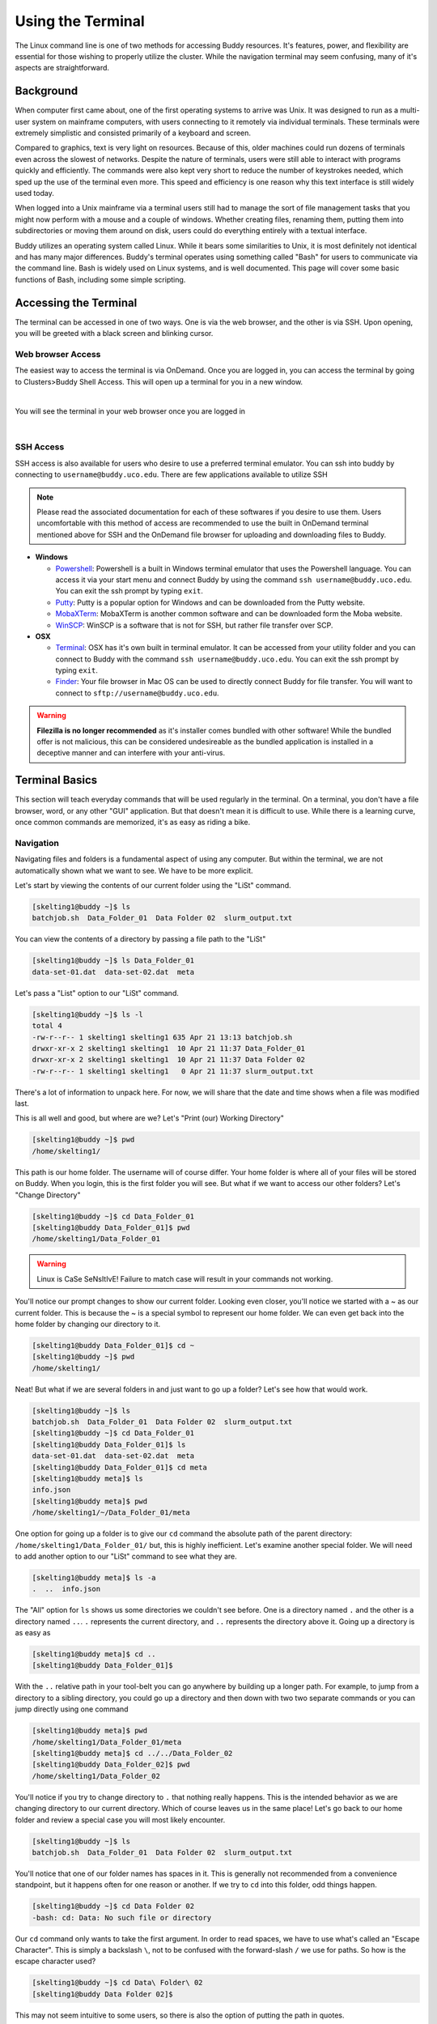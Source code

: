 Using the Terminal
==================

The Linux command line is one of two methods for accessing Buddy resources. It's features, power, and flexibility are essential for those wishing to properly utilize the cluster. While the navigation terminal may seem confusing, many of it's aspects are straightforward.

Background
----------

When computer first came about, one of the first operating systems to arrive was Unix. It was designed to run as a multi-user system on mainframe computers, with users connecting to it remotely via individual terminals. These terminals were extremely simplistic and consisted primarily of a keyboard and screen. 

Compared to graphics, text is very light on resources. Because of this, older machines could run dozens of terminals even across the slowest of networks. Despite the nature of terminals, users were still able to interact with programs quickly and efficiently. The commands were also kept very short to reduce the number of keystrokes needed, which sped up the use of the terminal even more. This speed and efficiency is one reason why this text interface is still widely used today.

When logged into a Unix mainframe via a terminal users still had to manage the sort of file management tasks that you might now perform with a mouse and a couple of windows. Whether creating files, renaming them, putting them into subdirectories or moving them around on disk, users could do everything entirely with a textual interface.

Buddy utilizes an operating system called Linux. While it bears some similarities to Unix, it is most definitely not identical and has many major differences. Buddy's terminal operates using something called "Bash" for users to communicate via the command line. Bash is widely used on Linux systems, and is well documented. This page will cover some basic functions of Bash, including some simple scripting.

Accessing the Terminal
----------------------

The terminal can be accessed in one of two ways. One is via the web browser, and the other is via SSH. Upon opening, you will be greeted with a black screen and blinking cursor. 

Web browser Access
~~~~~~~~~~~~~~~~~~

The easiest way to access the terminal is via OnDemand. Once you are logged in, you can access the terminal by going to Clusters>Buddy Shell Access. This will open up a terminal for you in a new window.

.. image:: /_static/img/ondemand_buddy_terminal.png
  :width: 100%
  :align: center
  :alt: Buddy OnDemand Job Composer

|

You will see the terminal in your web browser once you are logged in

.. image:: /_static/img/ondemand_terminal.png
  :width: 100%
  :align: center
  :alt: Buddy OnDemand Job Composer

|


SSH Access
~~~~~~~~~~

SSH access is also available for users who desire to use a preferred terminal emulator. You can ssh into buddy by connecting to ``username@buddy.uco.edu``. There are few applications available to utilize SSH

.. note::
  Please read the associated documentation for each of these softwares if you desire to use them. Users uncomfortable with this method of access are recommended to use the built in OnDemand terminal mentioned above for SSH and the OnDemand file browser for uploading and downloading files to Buddy.

* **Windows**

  * `Powershell`_: Powershell is a built in Windows terminal emulator that uses the Powershell language. You can access it via your start menu and connect Buddy by using the command ``ssh username@buddy.uco.edu``. You can exit the ssh prompt by typing ``exit``.
  * `Putty`_: Putty is a popular option for Windows and can be downloaded from the Putty website.
  * `MobaXTerm`_: MobaXTerm is another common software and can be downloaded form the Moba website.
  * `WinSCP`_: WinSCP is a software that is not for SSH, but rather file transfer over SCP.

* **OSX**

  * `Terminal`_: OSX has it's own built in terminal emulator. It can be accessed from your utility folder and you can connect to Buddy with the command ``ssh username@buddy.uco.edu``. You can exit the ssh prompt by typing ``exit``.
  * `Finder`_: Your file browser in Mac OS can be used to directly connect Buddy for file transfer. You will want to connect to ``sftp://username@buddy.uco.edu``.

.. warning::
  **Filezilla is no longer recommended** as it's installer comes bundled with other software! While the bundled offer is not malicious, this can be considered undesireable as the bundled application is installed in a deceptive manner and can interfere with your anti-virus.

.. _Powershell: https://docs.microsoft.com/en-us/powershell/scripting/learn/remoting/ssh-remoting-in-powershell-core?view=powershell-7.2
.. _Putty: https://www.putty.org/
.. _MobaXTerm: https://mobaxterm.mobatek.net/
.. _WinSCP: https://winscp.net/eng/index.php
.. _Terminal: https://www.servermania.com/kb/articles/ssh-mac/
.. _Finder: https://support.apple.com/guide/mac-help/connect-mac-shared-computers-servers-mchlp1140/mac

Terminal Basics
---------------

This section will teach everyday commands that will be used regularly in the terminal. On a terminal, you don't have a file browser, word, or any other "GUI" application. But that doesn't mean it is difficult to use. While there is a learning curve, once common commands are memorized, it's as easy as riding a bike.

Navigation
~~~~~~~~~~

Navigating files and folders is a fundamental aspect of using any computer. But within the terminal, we are not automatically shown what we want to see. We have to be more explicit. 

Let's start by viewing the contents of our current folder using the "LiSt" command. 

.. code-block:: console

  [skelting1@buddy ~]$ ls
  batchjob.sh  Data_Folder_01  Data Folder 02  slurm_output.txt

You can view the contents of a directory by passing a file path to the "LiSt"

.. code-block:: console

  [skelting1@buddy ~]$ ls Data_Folder_01
  data-set-01.dat  data-set-02.dat  meta

Let's pass a "List" option to our "LiSt" command.

.. code-block:: console

  [skelting1@buddy ~]$ ls -l
  total 4
  -rw-r--r-- 1 skelting1 skelting1 635 Apr 21 13:13 batchjob.sh
  drwxr-xr-x 2 skelting1 skelting1  10 Apr 21 11:37 Data_Folder_01
  drwxr-xr-x 2 skelting1 skelting1  10 Apr 21 11:37 Data Folder 02
  -rw-r--r-- 1 skelting1 skelting1   0 Apr 21 11:37 slurm_output.txt

There's a lot of information to unpack here. For now, we will share that the date and time shows when a file was modified last. 

This is all well and good, but where are we? Let's "Print (our) Working Directory"

.. code-block:: console

  [skelting1@buddy ~]$ pwd
  /home/skelting1/

This path is our home folder. The username will of course differ. Your home folder is where all of your files will be stored on Buddy. When you login, this is the first folder you will see. But what if we want to access our other folders? Let's "Change Directory"

.. code-block:: console
  
  [skelting1@buddy ~]$ cd Data_Folder_01
  [skelting1@buddy Data_Folder_01]$ pwd
  /home/skelting1/Data_Folder_01

.. warning::

  Linux is CaSe SeNsItIvE! Failure to match case will result in your commands not working. 

You'll notice our prompt changes to show our current folder. Looking even closer, you'll notice we started with a ~ as our current folder. This is because the ~ is a special symbol to represent our home folder. We can even get back into the home folder by changing our directory to it.

.. code-block:: console
 
  [skelting1@buddy Data_Folder_01]$ cd ~
  [skelting1@buddy ~]$ pwd
  /home/skelting1/

Neat! But what if we are several folders in and just want to go up a folder? Let's see how that would work.

.. code-block:: console
  
  [skelting1@buddy ~]$ ls
  batchjob.sh  Data_Folder_01  Data Folder 02  slurm_output.txt
  [skelting1@buddy ~]$ cd Data_Folder_01
  [skelting1@buddy Data_Folder_01]$ ls
  data-set-01.dat  data-set-02.dat  meta
  [skelting1@buddy Data_Folder_01]$ cd meta
  [skelting1@buddy meta]$ ls
  info.json
  [skelting1@buddy meta]$ pwd
  /home/skelting1/~/Data_Folder_01/meta

One option for going up a folder is to give our ``cd`` command the absolute path of the parent directory: ``/home/skelting1/Data_Folder_01/`` but, this is highly inefficient. Let's examine another special folder. We will need to add another option to our "LiSt" command to see what they are.

.. code-block:: console

  [skelting1@buddy meta]$ ls -a
  .  ..  info.json

The "All" option for ``ls`` shows us some directories we couldn't see before. One is a directory named ``.`` and the other is a directory named ``..``. ``.`` represents the current directory, and ``..`` represents the directory above it. Going up a directory is as easy as

.. code-block:: console

  [skelting1@buddy meta]$ cd ..
  [skelting1@buddy Data_Folder_01]$  

With the ``..`` relative path in your tool-belt you can go anywhere by building up a longer path. For example, to jump from a directory to a sibling directory, you could go up a directory and then down with two two separate commands or you can jump directly using one command

.. code-block:: console

  [skelting1@buddy meta]$ pwd
  /home/skelting1/Data_Folder_01/meta
  [skelting1@buddy meta]$ cd ../../Data_Folder_02
  [skelting1@buddy Data_Folder_02]$ pwd
  /home/skelting1/Data_Folder_02

You'll notice if you try to change directory to ``.`` that nothing really happens. This is the intended behavior as we are changing directory to our current directory. Which of course leaves us in the same place! Let's go back to our home folder and review a special case you will most likely encounter.

.. code-block:: console

  [skelting1@buddy ~]$ ls
  batchjob.sh  Data_Folder_01  Data Folder 02  slurm_output.txt

You'll notice that one of our folder names has spaces in it. This is generally not recommended from a convenience standpoint, but it happens often for one reason or another. If we try to ``cd`` into this folder, odd things happen.

.. code-block:: console
  
  [skelting1@buddy ~]$ cd Data Folder 02
  -bash: cd: Data: No such file or directory

Our ``cd`` command only wants to take the first argument. In order to read spaces, we have to use what's called an "Escape Character". This is simply a backslash ``\``, not to be confused with the forward-slash ``/`` we use for paths. So how is the escape character used?

.. code-block:: console

  [skelting1@buddy ~]$ cd Data\ Folder\ 02
  [skelting1@buddy Data Folder 02]$ 

This may not seem intuitive to some users, so there is also the option of putting the path in quotes.

.. code-block:: console

  [skelting1@buddy ~]$ cd "Data Folder 02"
  [skelting1@buddy Data Folder 02]$ 

.. note:: 

  You may find yourself annoyed by having to always type out these paths completely. Thankfully, you can use the ``Tab`` key to auto-complete. If you press tab and nothing happens, either there is nothing beginning with that name, there are more than one items starting with that particular set of charachters, or you've made a syntax error. You may try hitting ``Tab`` three times to show available options. Alternatively, backspace over your command and type ``ls`` and/or ``pwd`` to ensure you are in the right directory and the item is actually in there. 

Creating and Deleting Files and Directories
~~~~~~~~~~~~~~~~~~~~~~~~~~~~~~~~~~~~~~~~~~~

Often, it is needed to make a new directory. To do this we use the "MaKe DIRectory" command. As previously discussed, it is suggested to not name directories with spaces.

.. code-block:: console

  [skelting1@buddy ~]$ mkdir Data_Folder_03
  [skelting1@buddy ~]$ ls
  batchjob.sh  Data_Folder_01  Data Folder 02  Data_Folder_03  slurm_output.txt

To delete a directory, we simply use the "ReMove DIRectory" command.

.. code-block:: console

  [skelting1@buddy ~]$ rmdir Data_Folder_03
  [skelting1@buddy ~]$ ls
  batchjob.sh  Data_Folder_01  Data Folder 02  slurm_output.txt

This isn't always the best option. Especially considering it fails to work of your directory contains file within it. For that reason, the "ReMove" command is generally recommended. This works for both files and directories. Notice that to remove a directory, we must pass a "Recursive" option, but a file doesn't require it.

.. code-block:: console
 
  [skelting1@buddy ~]$ ls
  batchjob.sh  Data_Folder_01  Data Folder 02  Data_Folder_03 slurm_output.txt  
  [skelting1@buddy ~]$ rm slurm_output.txt
  [skelting1@buddy ~]$ ls
  batchjob.sh  Data_Folder_01  Data Folder 02  Data_Folder_03
  [skelting1@buddy ~]$ rm -r Data_Folder_03
  [skelting1@buddy ~]$ ls
  batchjob.sh  Data_Folder_01  Data Folder 02

If you want to delete several similarly named files, like output files, you can replace the part that differs between the paths by a star which is called a wildcard.

.. code-block:: console

  [skelting1@buddy ~]$ ls
  data-001.out data-002.out data-003.out data-004.out foobar.out example.txt
  [skelting1@buddy ~]$ rm data-*.out
  [skelting1@buddy ~]$ ls
  foobar.out example.out

.. warning::

  The ``rm`` command is permanent!! There is no trashcan to restore files from, and data recovery is not possible. Please be careful when using this command. Remember, think twice, hit enter once.

You may notice that if the directory is filled with files, it may prompt you about deleting each and every file. If this is the case, we can use the "Force" option. 

.. code-block:: console
  
  [skelting1@buddy ~]$ rm -r -f Data_Folder_03

or

.. code-block:: console
  
  [skelting1@buddy ~]$ rm -rf Data_Folder_03

There may be instances when you want to create a blank file. Do do this, we use the touch command

.. code-block:: console
  
  [skelting1@buddy ~]$ touch script.sh
  [skelting1@buddy ~]$ ls
  batchjob.sh  Data_Folder_01  Data Folder 02  script.sh  slurm_output.txt

Copy, Move, and Rename
~~~~~~~~~~~~~~~~~~~~~~

Often times, we want to replicate files and folders on our system. To do this, we use the "CoPy" command. For copying directories that contain files, we also want to include a "Recursive" option. When using copy, we will first specify the source followed by the destination

.. code-block:: console

   [skelting1@buddy ~]$ cp script.sh copy-of-script.sh
   [skelting1@buddy ~]$ ls
   batchjob.sh  copy-of-script.sh  Data_Folder_01  Data Folder 02  script.sh  slurm_output.txt
   [skelting1@buddy ~]$ cp -r Data_Folder_01 Data_Folder_04
   [skelting1@buddy ~]$ ls
   batchjob.sh  copy-of-script.sh  Data_Folder_01  Data Folder 02  Data_Folder_04  script.sh  slurm_output.txt

We can also copy files or directories into other directories

.. code-block:: console

  [skelting1@buddy ~]$ cp script.sh Data_Folder_01/script.sh
  [skelting1@buddy ~]$ ls Data_Folder_01
  data-set-01.dat  data-set-02.dat  meta  script.sh

The "MoVe" command is used to move files from one place to another. Its behavior can change depending on what paths you provide and what those paths go to.

If you provide two paths and the first one exist while the second one does not, the first file will be renamed to the second.

.. code-block:: console

  [skelting1@buddy ~]$  ls
  batchjob.sh copy-of-script.sh Data_Folder_01 Data Folder 02 script.sh slurm_output.txt
  [skelting1@buddy ~]$ mv script.sh foobar.sh
  [skelting1@buddy ~]$  ls
  batchjob.sh copy-of-script.sh Data_Folder_01 Data Folder 02 foobar.sh slurm_output.txt

.. note::

   If foobar.sh already exists, the command will throw an error. Using the -f flag will allow you to overwrite foobar.sh

This works for directories as well with one exception. If the last path provided is an existing directory, whatever is at all of the other paths will be moved into the directory


.. code-block:: console

  [skelting1@buddy ~]$  ls
  batchjob.sh copy-of-script.sh Data_Folder_01 Data Folder 02 foobar.sh slurm_output.txt
  [skelting1@buddy ~]$ mv batchjob.sh copy-of-script.sh foobar.sh slurm_output.txt Data_Folder_01
  [skelting1@buddy ~]$  ls
  Data_Folder_01 Data Folder 02
  [skelting1@buddy ~]$  ls Data_Folder_01
  data-set-01.dat  data-set-02.dat  meta  script.sh batchjob.sh copy-of-script.sh foobar.sh slurm_output.txt

You can also use wildcards to move similarly named paths as well. If you wanted to move your ``.dat`` files back out of Data_Folder_1 and into the current working directory you could do the following

.. code-block:: console

  [skelting1@buddy ~]$  ls Data_Folder_01
  data-set-01.dat  data-set-02.dat  meta  script.sh batchjob.sh copy-of-script.sh foobar.sh slurm_output.txt
  [skelting1@buddy ~]$  mv Data_Folder_01/*.dat .
  [skelting1@buddy ~]$  ls
  data-set-01.dat data-set-01.dat Data_Folder_01 Data Folder 02

.. note::

  Notice the use of the special ``.`` path to reference the current working directory

Common Commands and Features
----------------------------

File Viewing/Editing and Pipes
~~~~~~~~~~~~~~~~~~~~~~~~~~~~~~
Viewing
_______
Viewing the contents of a file is a common task so there are a couple of commands to do so. The "conCATenate" command is used to display the entire contents of a file

.. code-block:: console

  [skelting1@buddy ~]$  cat data-set-01.dat
  key1 value1
  key2 value2
  key3 value3

The name "conCATenate" comes from its ability to join the output of files together. This is evident when viewing the contents of several files at once

.. code-block:: console

  [skelting1@buddy ~]$  cat data-set-01.dat data-set-02.dat
  key1 value1
  key2 value2
  key3 value3
  other data1
  other data2
  other data3

You could have also used the wildcard character here: ``cat *.dat``

If you just want to view the beginning or end of a file you can use the head and tail commands respectively. The ``-n`` flag specify how many lines you would like to see; defaulting to 10 if the -n flag is omitted

.. code-block:: console

  [skelting1@buddy ~]$  tail -n 2 data-set-01.dat
  key2 value2
  key3 value3
  [skelting1@buddy ~]$  head -n 2 data-set-01.dat
  key1 value1
  key2 value2

Tail has a useful feature in the ``-f`` flag which causes tail to watch for changes in the given files and updates the screen as they occur. This is particularly useful for output files such as those generated by slurm scripts

.. code-block:: console

  [skelting1@buddy ~]$  tail -n 2 -f slurm.out
  output line 2
  output line 3

later...

.. code-block:: console

  [skelting1@buddy ~]$  tail -n 2 -f slurm.out
  output line2
  output line3
  output line4


.. note::

  Displaying the contents of a file usually only makes since is that file is plain text; i.e. not a binary file. Catting out a .bin file will just result in your screen being filled with random nonsense characters

Editing
_______

.. todo::
  - vim(extreme basics)
  - nano

Pipes
_____
Sometimes you may want to take the output of a command and so something with it like storing it in a file or passing it to another command; this is where pipes become useful

For example: if you wanted to store the result of the ``ls`` command as a file, you could do the following

.. code-block:: console

  [skelting1@buddy ~]$ ls > output.txt
  [skelting1@buddy ~]$ cat output.txt
  data-set-01.dat  data-set-02.dat  meta

The ``>`` pipe places the output of the previous command into the given file; creating it if it doesn't already exist and overwriting it if it does. If you wish to append the command output to the end of the given file instead of overwriting it use the ``>>`` pipe.

.. code-block:: console

  [skelting1@buddy ~]$ ls >> output.txt
  [skelting1@buddy ~]$ cat output.txt
  data-set-01.dat  data-set-02.dat  meta
  [skelting1@buddy ~]$ ls >> output.txt
  [skelting1@buddy ~]$ cat output.txt
  data-set-01.dat  data-set-02.dat  meta
  data-set-01.dat  data-set-02.dat  meta

To pass the output of one command as input to another use the ``|`` pipe. For example if you only wanted the last two lines of the ``ls -a`` command you could do the following.

.. code-block:: console

  [skelting1@buddy ~]$ ls -l
  total 16
  drwxr-xr-x 2 tdunn3 tdunn3 4096 May  4 11:35  Data_Folder_01
  drwxr-xr-x 2 tdunn3 tdunn3 4096 May  4 11:35 'Data Folder 02'
  -rw-r--r-- 1 tdunn3 tdunn3   36 May  4 11:34  data-set-01.dat
  -rw-r--r-- 1 tdunn3 tdunn3   39 May  4 11:34  data-set-02.dat
  [skelting1@buddy ~]$ ls -l | tail -n 2
  -rw-r--r-- 1 tdunn3 tdunn3   36 May  4 11:34  data-set-01.dat
  -rw-r--r-- 1 tdunn3 tdunn3   39 May  4 11:34  data-set-02.dat

It is common practice to chain multiple commands one after the other using ``|`` in order to refine data with successive commands.

Shortcuts
~~~~~~~~~

+---------------+-------------------------------------------------------------------+
| Command       | description                                                       |
+===============+===================================================================+
| !!            | used within a command will be replaced with your last run command |
+---------------+-------------------------------------------------------------------+
| Ctl+Shift+c   | copies the selected text in the terminal                          |
+---------------+-------------------------------------------------------------------+
| Ctl+Shift+v   | pastes in terminal                                                |
+---------------+-------------------------------------------------------------------+
| Tab           | completes the portion of text that has already been typed         |
+---------------+-------------------------------------------------------------------+
| Up            | autofills the last command                                        |
+---------------+-------------------------------------------------------------------+
| Home          | jumps to beginning of line                                        |
+---------------+-------------------------------------------------------------------+
| End           | jumps to end of line                                              |
+---------------+-------------------------------------------------------------------+

Searching
~~~~~~~~~
The ``grep`` command is one of the most useful commands you could have in your arsenal. It's used to search for words or patterns within one or multiple files or strings.

.. todo::
  - ``find``
  - ``grep``

File Permissions and Information
~~~~~~~~~~~~~~~~~~~~~~~~~~~~~~~~

Listing file info
_________________
The ``ls -l`` command provides a lot of useful information.

.. code-block:: console

  [skelting1@buddy ~]$ ls -l
  total 16
  drwxr-xr-x 2 tdunn3 tdunn3 4096 May  4 11:35  Data_Folder_01
  drwxr-xr-x 2 tdunn3 tdunn3 4096 May  4 11:35 'Data Folder 02'
  -rw-r--r-- 1 tdunn3 tdunn3   36 May  4 11:34  data-set-01.dat
  -rw-r--r-- 1 tdunn3 tdunn3   39 May  4 11:34  data-set-02.dat

The first part of each line, ``drwxr-xr-x``, describe the file permissions i.e. who is allowed to do what with this file. The ``d`` means we are looking at a directory and the next nine character correspond to the read(r), write(w), and execute(x) permissions for the owner the file, the access group, and everyone else respectively. For example, the first file has permissions of ``rwxr-xr-x`` which means the owner can read, write and execute(``rwx``) and the group along with everyone else can only read and execute(``r-x``).

The second part counts the number of hard links to the file. If you're curious you can find more information `here <https://medium.com/@krisbredemeier/the-difference-between-hard-links-and-soft-or-symbolic-links-780149244f7d>`_

The third and fourth parts correspond to the owner and the group respectively. These are the same owner and group that are referenced in the first part.

The fourth, fifth, and sixth parts describe the file size, the date the file was created, and its name respectively.

Changing file permissions
_________________________
The file permissions described in the previous section can be altered with the ``chmod`` command. There are two ways to use this command: the first is easier to understand but bulky while the second is more obscure but also more concise.

The bulky version:

.. code-block:: console

  [skelting1@buddy ~]$ chmod u=rwx,g=rx,o=r data-set-02.dat

In the above example ``u=rwx`` gives read, write, and execute permissions to the owner of the file, ``g=rx`` gives read and execute permissions to the file's group and ``o=r`` gives read permissions to everyone else.

For the concise version each of the permissions are encoded as powers of two. Read (r) is encoded as 4, write(w) is 2, execute(x) is 1, and 0 is reserved for no permissions. In the above example, the owner of the file has permissions of ``rwx``. To express that using the encoded numbers, simply add them together. 4+2+1=7 so ``rwx`` is equivalent to 7. Next, the group has ``rx`` permissions so, 4+2=6, ``rx`` is equivalent to 6. Finally everyone else only has read permissions so that is simply 2. The final permissions are written in owner-group-other order so the permissions for this file are written as 762,
 
.. code-block:: console

  [skelting1@buddy ~]$ chmod 762 data-set-02.dat
 
This method may seem complicated but it is a more direct way of representing permissions and it is much more common than the first method so you are more likely to see it when searching for command help than the first example. As with any command, if you use it often enough you will learn it, otherwise don't be ashamed to look it up.

Compressing and Uncompressing
~~~~~~~~~~~~~~~~~~~~~~~~~~~~~
Compressing a file makes it more portable; both because it can reduce the file size but also because it bundles a directory of files into a single file.

Probably the easiest way to compress a file is to use the ``zip`` command.

.. code-block:: console

  [skelting1@buddy ~]$ zip zipped_file.zip my_directory/

To uncompress a ``zip`` file use the ``unzip`` command.

.. code-block:: console

  [skelting1@buddy ~]$ unzip zipped_file.zip

Another popular method for compressing files is the ``tar`` command. The ``tar`` command has notoriously difficult to remember flags which has lead to an inside joke among linux users: "Oh so you say you're a linux expert, but can you tar a file without looking it up?". This is mainly because no one uses the command frequently enough to remember how it works. That being said, it isn't difficult; just hard to remember so don't be afraid to refer back to this guide if you forget because even the experts have to look it up.

.. code-block:: console

  [skelting1@buddy ~]$ tar -czvf compressed.tar.gz my_directory/

Technically, ``tar`` isn't a compression tool. It creates archives, called tarballs, which could be compressed but don't have to be. These archives essentially bundle different files together into a single file. In the above command the ``-c`` flag creates an archive, ``-z`` compresses it using the ``gzip`` format, ``-v`` displays the progress in the terminal, and ``-f`` allows you to specify the file name of the final tarbal.

Untarring a file can be accomplished as follows:

.. code-block:: console

  [skelting1@buddy ~]$ tar -xvf compressed.tar.gz

In the above example: ``-x`` extracts the files from the tarbal, ``-v`` displays progress in the terminal, and ``-f`` allows you to specify the input file name.

Downloading Files
~~~~~~~~~~~~~~~~~
Downloading files from sources on the internet is a crucial part of modern terminal usage and there are several ways to accomplish it for different use cases.

.. note::
   Please review the :doc:`Cluster Usage: Rules and Guidelines </quickstart/etiquette>` section and the :doc:`Data Transfer </general/data_transfer>` section before moving data onto buddy

wget
____
Wget is a command line tool for pulling files from a download link. To use it, just navigate to the directory that you wish the file to be downloaded to, copy the link to your file, and use the following command.

.. code-block:: console

  [skelting1@buddy ~]$ cd my_directory
  [skelting1@buddy my_directory]$ wget https://www.google.com/images/branding/googlelogo/2x/googlelogo_light_color_272x92dp.png

This example downloads the google banner image.

.. warning::
   Since wget allows you to pull data from another source, it can be dangerous. It is important to be sure your download link is correct, you know what you are downloading and you verify the correct file has been downloaded

sftp
____
Sftp is a file transfer protocol with a utility similar to ssh which we discussed in a previous section.

.. code-block:: console

  [myuser@mycomputer ~]$ sftp buddyUsername@buddy.uco.edu
  sftp>

.. note::
   You are able to use the ``ls`` and the ``cd`` commands within the sftp prompt so basic navigation is possible.

To move files from your end to buddy first navigate to the directory where your file is and then move the file to buddy using sftp and the ``put`` command.

.. code-block:: console

  [myuser@mycomputer ~]$ ls
  myfile1.txt myfile2.dat foobar/
  [myuser@mycomputer ~]$ sftp buddyUsername@buddy.uco.edu
  sftp> put myfile1.txt
  Uploading myfile1.txt  to /home/buddyUsername/myfile.txt
  myfile.txt                 100%  236KB   4.5MB/s   00:00

Files can be retrieved from a remote server by connecting to it via sftp and using the ``get`` command. The file will be downloaded to whichever directory you were in when you connected via sftp.

.. code-block:: console

  sftp> get myfile1.txt
  Fetching /home/buddyUsername/myfile1.txt to myfile1.txt
  myfile1.txt                100%  236KB  34.4KB/s   00:06

To leave an sftp session use the ``exit`` command.

.. code-block:: console

  sftp> exit
  [myuser@mycomputer ~]$ 

git
___
See :doc:`github </general/git>` section

Tips and Tricks
---------------
Some rapid fire tips and tricks

#. If you use a command often enough, you will learn it. Otherwise don't be ashamed to look it up. There is no point in memorizing something you'll never use and even experienced linux users look things up regularly so you're in good company
#. Tab complete is your friend. Just type enough of something to uniquely identify it and then press tab to fill in the rest. It saves so much time
#. The ``Home`` key allows you to jump to the beginning of a line while the ``End`` key jumps to the end.

Basic Bash Scripting
--------------------
Sometimes you may find that you need to run several commands one after another or even with some additional logic like branching or loops; this is where scripting becomes useful. The idea is to write down a series of commands within a logical structure in a file and then execute the file just like a normal program. Scripting makes it possible to handle complex scenarios in a repeatable way which is why we use them to submit jobs to the cluster using slurm. Though bash scripts can be executed directly, scripts on Buddy must be run using slurm. See :doc:`the slurm section </general/slurm>` for more information.

Hello World
~~~~~~~~~~~
Every script begins with a shebang, ``#!``, followed by the path to the appropriate interpreter which is ``/bin/bash`` in this case so our hello world script will begin like so:

.. code-block:: bash
   :linenos:
   :caption: hello_world.sh

   #!/bin/bash

To print "hello world" to the terminal we can use the ``echo`` command. Lines beginning with a hash, ``#``, are comments. They are not executed by the interpreter and are just for the benefit of anyone reading the code. We will add a comment to label our simple script.

.. code-block:: bash
   :linenos:
   :caption: hello_world.sh

   #!/bin/bash

   # This statement prints hello world to the terminal
   echo "hello world"

Basic Logic
~~~~~~~~~~~
.. warning::
    Spaces and newlines are very important parts of the bash syntax. Something as simple as adding a space or forgetting to add one can cause a difficult to find error so pay attention to leading and trailing spaces in the following examples

Variables
_________
An essential part of any programming language is how variables are handled.

.. code-block:: bash
   :linenos:
   :caption: variables.sh

   #!/bin/bash

   # Declare variable in bash. Notice: No space before or after the =
   my_variable=8

   #reference variable in bash
   echo $my_variable

It is important to note that variables in bash are untyped. You can treat them as strings that are interpreted depending on the situation

Branching and Conditions
________________________
One of the most ubiquitous and most useful programming structures are branching statements which decide which code block to run based on the provided condition.

Here are some of the conditions available in bash

+-------------------+-----------------------------------------------------------------------+
| condition         | description                                                           |
+===================+=======================================================================+
| $a -eq $b         | returns true if a and b are equal (both are numbers)                  |
+-------------------+-----------------------------------------------------------------------+
| $a -lt $b         | returns true if a is less than b (both are numbers)                   |
+-------------------+-----------------------------------------------------------------------+
| $a -gt $b         | returns true if a is greater than b (both are numbers)                |
+-------------------+-----------------------------------------------------------------------+
| $a == $b          | returns true if a and b are equivalent (both are strings)             |
+-------------------+-----------------------------------------------------------------------+
| $a != $b          | returns true if a and b are not equivalent (both are strings)         |
+-------------------+-----------------------------------------------------------------------+
| ! [ `condition` ] | returns true if condition is false                                    |
+-------------------+-----------------------------------------------------------------------+
| -d $a             | return true if directory at path a exists                             |
+-------------------+-----------------------------------------------------------------------+
| -e $a             | return true if file at path a exists                                  |
+-------------------+-----------------------------------------------------------------------+
| -r $a             | return true if file at path a exists and can be read                  |
+-------------------+-----------------------------------------------------------------------+
| -w $a             | return true if file at path a exists and can be written to            |
+-------------------+-----------------------------------------------------------------------+
| -x $a             | return true if file at path a exists and can be executed              |
+-------------------+-----------------------------------------------------------------------+
| -z "$a"           | return true if variable a is defined                                  |
+-------------------+-----------------------------------------------------------------------+

Bash branches might look a little strange if you have used another programming language like python or java.

.. code-block:: bash
   :linenos:
   :caption: branching.sh

   #!/bin/bash

   # branching. Note the spaces before and after the condition
   if [ condition ]
   then
       echo condition is true
   elif [ condition2 ]
   then
       echo condition is false and condition2 is true
   else
       echo condition and condition2 are false
   fi

There are a few things to unpack here. Firstly the if block ends with ``fi``. Statement blocks in bash end with the block name spelled backwards. Secondly after a conditional statement like ``if`` and ``elif`` the body is declared with a ``then`` statement. Finally, statements are separated by new lines. However, multiple statements can be declared on the same line by separating them with a ``;``. This feature allow us to rewrite the above example in a different way which you do tend to see if you search for examples online. The style you choose is up to you but here is how the above example looks making use of ``;``.

.. code-block:: bash
   :linenos:
   :caption: branching.sh

   #!/bin/bash
   
   # branching
   if [ condition ]; then
       echo condition is true
   elif [ condition2 ]; then
       echo condition is false and condition2 is true
   else
       echo condition and condition2 are false
   fi
   
.. note:: 
    conditions in bash can get complicated when you start to branch out to using different "test constructs" like ``(())`` and ``[]`` and unusual operators like ``-z`` which checks if a variable is defined. Don't worry about learning these until you run into a situation that requires them

Loops
_____
Loops are essential for any programming language and bash has three varieties: while loops, until loops, and for loops. All loop blocks begin with do and end with done.

.. code-block:: bash
   :linenos:
   :caption: loops.sh

   #!/bin/bash

   ### The following loops are equivalent

   # While loop
   a=0
   while [ $a -le 5 ]; do
       echo a equals: $a
       ((a=a+1))
   done
   
   # until loop
   a=0
   until [ $a -ge 5 ]; do
       echo a equals: $a
       ((a=a+1))
   done
   
   # For loop
   # Note that the variable "a" after the "for" does not come after a "$". 
   #    This is because a is being declared here and is set equal to each 
   #    value in the sequence "0 .. 4" one after the other.
   for a in {0 .. 4} ; do
       echo a equals: $a
   done
   
.. note::
    in the for loop example, ``..`` declare a range from 0 up to and including 4 . If it is equivalent to just typing 0 1 2 3 4 .


Providing Input
~~~~~~~~~~~~~~~
Passing input to a script from the command line is as simple as including your input, separated by spaces, after you invoke the script.

.. code-block:: console

  [skelting1@buddy ~]$ sbatch input_example.sh input1 input2 input3 input4

Then each input will be available within your script through number variables along with the name of the script in the 0 number variable.

.. code-block:: bash
   :linenos:
   :caption: input_example.sh

   #!/bin/bash

   echo this script is called: $0
   echo input one is: $1
   echo input two is: $2
   echo input three is: $3
   echo input four is: $4

All inputs and the name of the script can also be accessed in an array ``$@``.

.. code-block:: bash
   :linenos:
   :caption: input_example.sh

   #!/bin/bash

   echo input command: $@

Troubleshooting
~~~~~~~~~~~~~~~

.. todo::
   troubleshooting section

Additional Resources
--------------------

.. todo::
   additional resources section


